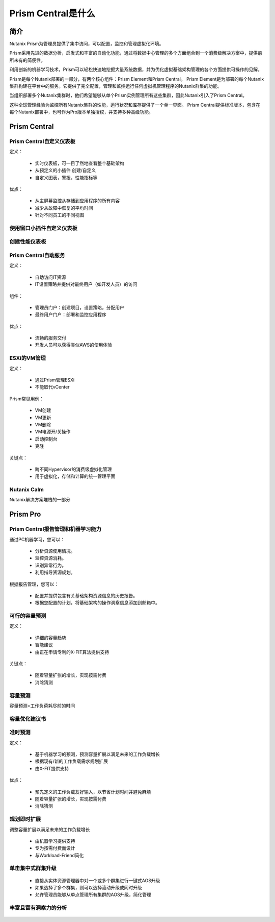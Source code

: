 .. _what_is_prism_central:

---------------------
Prism Central是什么
---------------------

简介
++++++++

Nutanix Prism为管理员提供了集中访问，可以配置，监控和管理虚拟化环境。

Prism采用先进的数据分析，启发式和丰富的自动化功能，通过将数据中心管理的多个方面组合到一个消费级解决方案中，提供前所未有的简便性。

利用创新的机器学习技术，Prism可以轻松快速地挖掘大量系统数据，并为优化虚拟基础架构管理的各个方面提供可操作的见解。

Prism是每个Nutanix部署的一部分，有两个核心组件：Prism Element和Prism Central。 Prism Element是为部署的每个Nutanix集群构建在平台中的服务。它提供了完全配置，管理和监控运行任何虚拟机管理程序的Nutanix群集的功能。

当组织部署多个Nutanix集群时，他们希望能够从单个Prism实例管理所有这些集群，因此Nutanix引入了Prism Central。

这种全球管理经验为监控所有Nutanix集群的性能，运行状况和库存提供了一个单一界面。 Prism Central提供标准版本，包含在每个Nutanix部署中，也可作为Pro版本单独授权，并支持多种高级功能。

Prism Central
+++++++++++++

Prism Central自定义仪表板
.....................................

定义：

 - 实时仪表板，可一目了然地查看整个基础架构
 - 从预定义的小插件 创建/自定义
 - 自定义图表，警报，性能指标等

优点：

 - 从主屏幕监控从存储到应用程序的所有内容
 - 减少从故障中恢复的平均时间
 - 针对不同员工的不同视图

.. figure :: images / what_is_prismcentral_04.png

使用窗口小插件自定义仪表板
.................................

.. figure :: images / what_is_prismcentral_16.png

创建性能仪表板
.............................

.. figure :: images / what_is_prismcentral_17.png

Prism Central自助服务
..................

定义：

 - 自助访问IT资源
 - IT设置策略并提供对最终用户（如开发人员）的访问

组件：

 - 管理员门户：创建项目，设置策略，分配用户
 - 最终用户门户：部署和监控应用程序

优点：

 - 流畅的服务交付
 - 开发人员可以获得类似AWS的使用体验

.. figure :: images / what_is_prismcentral_06.png

ESXi的VM管理
......................

定义：

 - 通过Prism管理ESXi
 - 不能取代vCenter

Prism常见用例：

 - VM创建
 - VM更新
 - VM删除
 - VM电源开/关操作
 - 启动控制台
 - 克隆

关键点：

 - 跨不同Hypervisor的消费级虚拟化管理
 - 用于虚拟化，存储和计算的统一管理平面

.. figure :: images / what_is_prismcentral_12.png

Nutanix Calm
............

Nutanix解决方案堆栈的一部分

.. figure :: images / what_is_prismcentral_07.png

Prism Pro
+++++++++

Prism Central报告管理和机器学习能力
...............................

通过PC机器学习，您可以：

 - 分析资源使用情况。
 - 监控资源消耗。
 - 识别异常行为。
 - 利用指导资源规划。

根据报告管理，您可以：

 - 配置并提供包含有关基础架构资源信息的历史报告。
 - 根据您配置的计划，将基础架构的操作洞察信息添加到邮箱中。

.. figure :: images / what_is_prismcentral_08.png

可行的容量预测
...............................

定义：

 - 详细的容量趋势
 - 智能建议
 - 由正在申请专利的X-FIT算法提供支持

关键点：

 - 随着容量扩张的增长，实现按需付费
 - 消除猜测

.. figure :: images / what_is_prismcentral_09.png

容量预测
...............................

容量预测=工作负荷耗尽前的时间

.. figure :: images / what_is_prismcentral_15.png

容量优化建议书
....................................

.. figure :: images / what_is_prismcentral_14.png

准时预测
.....................

定义：

 - 基于机器学习的预测，预测容量扩展以满足未来的工作负载增长
 - 根据现有/新的工作负载需求规划扩展
 - 由X-FIT提供支持

优点：

 - 预先定义的工作负载友好输入，以节省计划时间并避免麻烦
 - 随着容量扩张的增长，实现按需付费
 - 消除猜测

.. figure :: images / what_is_prismcentral_10.png

规划即时扩展
...................................

调整容量扩展以满足未来的工作负载增长

 - 由机器学习提供支持
 - 专为按需付费而设计
 - 与Workload-Friend简化

.. figure:: images/what_is_prismcentral_13.png

单击集中式群集升级
.....................................

 - 直接从实体资源管理器中对一个或多个群集进行一键式AOS升级
 - 如果选择了多个群集，则可以选择滚动升级或同时升级
 - 允许管理员能够从单点管理所有集群的AOS升级，简化管理

丰富且富有洞察力的分析
.............................

.. figure:: images/what_is_prismcentral_11.png
